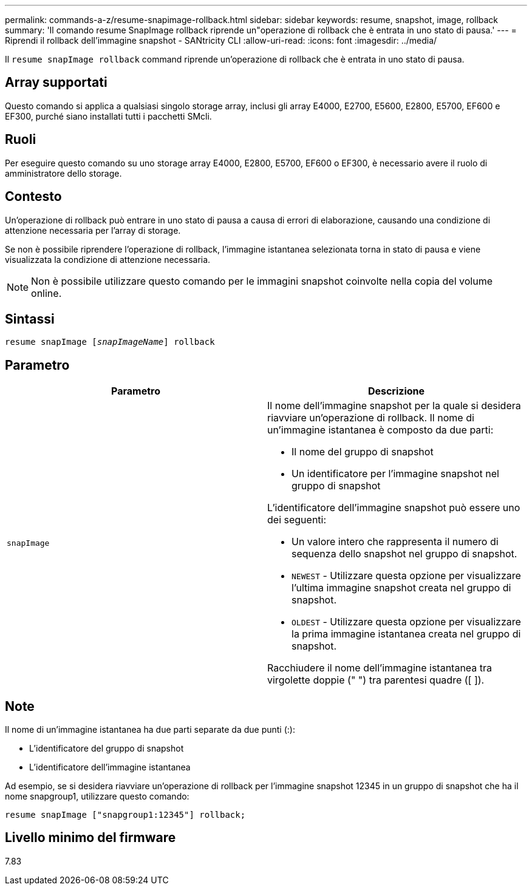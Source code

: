 ---
permalink: commands-a-z/resume-snapimage-rollback.html 
sidebar: sidebar 
keywords: resume, snapshot, image, rollback 
summary: 'Il comando resume SnapImage rollback riprende un"operazione di rollback che è entrata in uno stato di pausa.' 
---
= Riprendi il rollback dell'immagine snapshot - SANtricity CLI
:allow-uri-read: 
:icons: font
:imagesdir: ../media/


[role="lead"]
Il `resume snapImage rollback` command riprende un'operazione di rollback che è entrata in uno stato di pausa.



== Array supportati

Questo comando si applica a qualsiasi singolo storage array, inclusi gli array E4000, E2700, E5600, E2800, E5700, EF600 e EF300, purché siano installati tutti i pacchetti SMcli.



== Ruoli

Per eseguire questo comando su uno storage array E4000, E2800, E5700, EF600 o EF300, è necessario avere il ruolo di amministratore dello storage.



== Contesto

Un'operazione di rollback può entrare in uno stato di pausa a causa di errori di elaborazione, causando una condizione di attenzione necessaria per l'array di storage.

Se non è possibile riprendere l'operazione di rollback, l'immagine istantanea selezionata torna in stato di pausa e viene visualizzata la condizione di attenzione necessaria.

[NOTE]
====
Non è possibile utilizzare questo comando per le immagini snapshot coinvolte nella copia del volume online.

====


== Sintassi

[source, cli, subs="+macros"]
----
resume snapImage pass:quotes[[_snapImageName_]] rollback
----


== Parametro

|===
| Parametro | Descrizione 


 a| 
`snapImage`
 a| 
Il nome dell'immagine snapshot per la quale si desidera riavviare un'operazione di rollback. Il nome di un'immagine istantanea è composto da due parti:

* Il nome del gruppo di snapshot
* Un identificatore per l'immagine snapshot nel gruppo di snapshot


L'identificatore dell'immagine snapshot può essere uno dei seguenti:

* Un valore intero che rappresenta il numero di sequenza dello snapshot nel gruppo di snapshot.
* `NEWEST` - Utilizzare questa opzione per visualizzare l'ultima immagine snapshot creata nel gruppo di snapshot.
* `OLDEST` - Utilizzare questa opzione per visualizzare la prima immagine istantanea creata nel gruppo di snapshot.


Racchiudere il nome dell'immagine istantanea tra virgolette doppie (" ") tra parentesi quadre ([ ]).

|===


== Note

Il nome di un'immagine istantanea ha due parti separate da due punti (:):

* L'identificatore del gruppo di snapshot
* L'identificatore dell'immagine istantanea


Ad esempio, se si desidera riavviare un'operazione di rollback per l'immagine snapshot 12345 in un gruppo di snapshot che ha il nome snapgroup1, utilizzare questo comando:

[listing]
----
resume snapImage ["snapgroup1:12345"] rollback;
----


== Livello minimo del firmware

7.83

